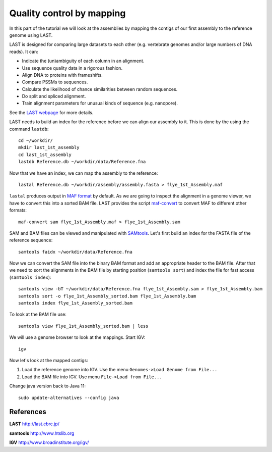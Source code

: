 Quality control by mapping
==========================

In this part of the tutorial we will look at the assemblies by mapping
the contigs of our first assembly to the reference genome using LAST. 
 
LAST is designed for comparing large datasets to each other (e.g. 
vertebrate genomes and/or large numbers of DNA reads). It can:

- Indicate the (un)ambiguity of each column in an alignment.
- Use sequence quality data in a rigorous fashion.
- Align DNA to proteins with frameshifts.
- Compare PSSMs to sequences.
- Calculate the likelihood of chance similarities between random sequences.
- Do split and spliced alignment.
- Train alignment parameters for unusual kinds of sequence (e.g. nanopore).

See the `LAST webpage <http://last.cbrc.jp/>`_ for more details.

LAST needs to build an index for the reference before we can align 
our assembly to it. This is done by the using the command ``lastdb``::

  cd ~/workdir/
  mkdir last_1st_assembly
  cd last_1st_assembly
  lastdb Reference.db ~/workdir/data/Reference.fna
  
Now that we have an index, we can map the assembly to the reference::

  lastal Reference.db ~/workdir/assembly/assembly.fasta > flye_1st_Assembly.maf
  
``lastal`` produces output in `MAF format
<http://genome.ucsc.edu/FAQ/FAQformat.html#format5>`_ by default. As we are going to
inspect the alignment in a genome viewer, we have to convert this into a sorted BAM file. 
LAST provides the script `maf-convert <http://last.cbrc.jp/doc/maf-convert.html>`_ 
to convert MAF to different other formats::

  maf-convert sam flye_1st_Assembly.maf > flye_1st_Assembly.sam

SAM and BAM files can be viewed and manipulated with `SAMtools <http://www.htslib.org/>`_. 
Let's first build an index for the FASTA file of the reference sequence::

  samtools faidx ~/workdir/data/Reference.fna

Now we can convert the SAM file into the binary BAM format and add an appropriate header to the BAM
file. After that we need to sort the alignments in the BAM file by starting position (``samtools sort``)
and index the file for fast access (``samtools index``)::

  samtools view -bT ~/workdir/data/Reference.fna flye_1st_Assembly.sam > flye_1st_Assembly.bam
  samtools sort -o flye_1st_Assembly_sorted.bam flye_1st_Assembly.bam
  samtools index flye_1st_Assembly_sorted.bam
  
To look at the BAM file use::

  samtools view flye_1st_Assembly_sorted.bam | less
  
We will use a genome browser to look at the mappings. Start IGV::

  igv
  
Now let's look at the mapped contigs:

1. Load the reference genome into IGV. Use the menu ``Genomes->Load Genome from File...`` 
2. Load the BAM file into IGV. Use menu ``File->Load from File...`` 

Change java version back to Java 11::

  sudo update-alternatives --config java


References
^^^^^^^^^^

**LAST** http://last.cbrc.jp/

**samtools** http://www.htslib.org

**IGV** http://www.broadinstitute.org/igv/
